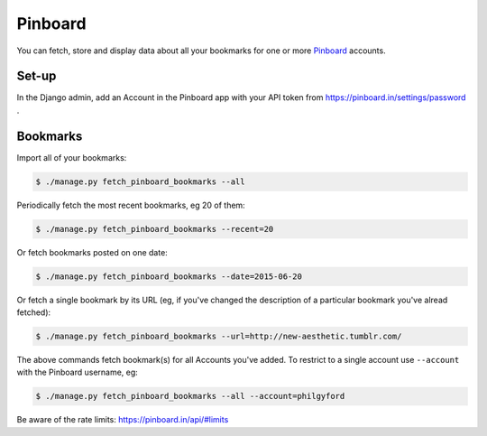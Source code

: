 Pinboard
########

You can fetch, store and display data about all your bookmarks for one or more `Pinboard <https://pinboard.in/>`_ accounts.


Set-up
******

In the Django admin, add an Account in the Pinboard app with your API token from https://pinboard.in/settings/password .


Bookmarks
*********

Import all of your bookmarks:

.. code-block:: shell

    $ ./manage.py fetch_pinboard_bookmarks --all

Periodically fetch the most recent bookmarks, eg 20 of them:

.. code-block:: shell

    $ ./manage.py fetch_pinboard_bookmarks --recent=20

Or fetch bookmarks posted on one date:

.. code-block:: shell

    $ ./manage.py fetch_pinboard_bookmarks --date=2015-06-20

Or fetch a single bookmark by its URL (eg, if you've changed the description
of a particular bookmark you've alread fetched):

.. code-block:: shell

    $ ./manage.py fetch_pinboard_bookmarks --url=http://new-aesthetic.tumblr.com/

The above commands fetch bookmark(s) for all Accounts you've added. To restrict to a single account use ``--account`` with the Pinboard username, eg:

.. code-block:: shell

    $ ./manage.py fetch_pinboard_bookmarks --all --account=philgyford

Be aware of the rate limits: https://pinboard.in/api/#limits


